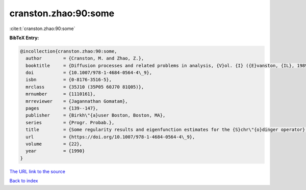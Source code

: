 cranston.zhao:90:some
=====================

:cite:t:`cranston.zhao:90:some`

**BibTeX Entry:**

.. code-block:: bibtex

   @incollection{cranston.zhao:90:some,
     author        = {Cranston, M. and Zhao, Z.},
     booktitle     = {Diffusion processes and related problems in analysis, {V}ol. {I} ({E}vanston, {IL}, 1989)},
     doi           = {10.1007/978-1-4684-0564-4\_9},
     isbn          = {0-8176-3516-5},
     mrclass       = {35J10 (35P05 60J70 81Q05)},
     mrnumber      = {1110161},
     mrreviewer    = {Jagannathan Gomatam},
     pages         = {139--147},
     publisher     = {Birkh\"{a}user Boston, Boston, MA},
     series        = {Progr. Probab.},
     title         = {Some regularity results and eigenfunction estimates for the {S}chr\"{o}dinger operator},
     url           = {https://doi.org/10.1007/978-1-4684-0564-4\_9},
     volume        = {22},
     year          = {1990}
   }

`The URL link to the source <https://doi.org/10.1007/978-1-4684-0564-4\_9>`__


`Back to index <../By-Cite-Keys.html>`__

